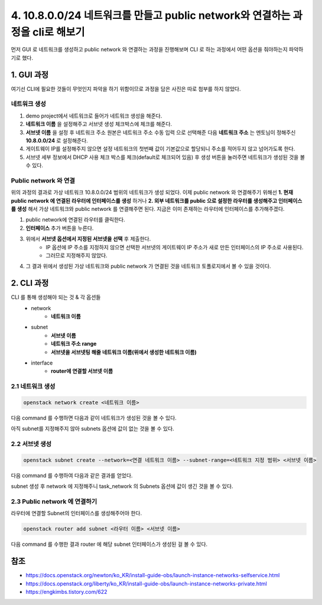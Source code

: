 4. 10.8.0.0/24 네트워크를 만들고 public network와 연결하는 과정을 cli로 해보기
=====================================================================================

먼저 GUI 로 네트워크를 생성하고 public network 와 연결하는 과정을 진행해보며 CLI 로 하는 과정에서 어떤 옵션을 줘야하는지 파악하기로 했다.

1. GUI 과정
---------------------------------------

여기선 CLI에 필요한 것들이 무엇인지 파악을 하기 위함이므로 과정을 담은 사진은 따로 첨부를 하지 않았다.

네트워크 생성
"""""""""""""

1. demo project에서 네트워크로 들어가 네트워크 생성을 해준다.
2. **네트워크 이름** 을 설정해주고 서브넷 생성 체크박스에 체크를 해준다.
3. **서브넷 이름** 을 설정 후 네트워크 주소 원본은 네트워크 주소 수동 입력 으로 선택해준 다음 **네트워크 주소** 는 멘토님이 정해주신 **10.8.0.0/24** 로 설정해준다.
4. 게이트웨이 IP를 설정해주지 않으면 설정 네트워크의 첫번째 값이 기본값으로 할당되니 주소를 적어두지 않고 넘어가도록 한다.
5. 서브넷 세부 정보에서 DHCP 사용 체크 박스를 체크(default로 체크되어 있음) 후 생성 버튼을 눌러주면 네트워크가 생성된 것을 볼 수 있다.

Public network 와 연결
""""""""""""""""""""""""""

위의 과정의 결과로 가상 네트워크 10.8.0.0/24 범위의 네트워크가 생성 되었다. 이제 public network 와 연결해주기 위해선 **1. 현재 public network 에 연결된 라우터에 인터페이스를 생성** 하거나 **2. 외부 네트워크를 public 으로 설정한 라우터를 생성해주고 인터페이스를 생성** 해서 가상 네트워크와 public network 를 연결해주면 된다.
지금은 이미 존재하는 라우터에 인터페이스를 추가해주겠다.

1. public network에 연결된 라우터를 클릭한다.
2. **인터페이스** 추가 버튼을 누른다.
3. 위에서 **서브넷 옵션에서 지정된 서브넷을  선택** 후 제출한다.
    - IP 옵션에 IP 주소를 지정하지 않으면 선택한 서브넷의 게이트웨이 IP 주소가 새로 만든 인터페이스의 IP 주소로 사용된다.
    - 그러므로 지정해주지 않았다.
4. 그 결과 위에서 생성된 가상 네트워크와 public network 가 연결된 것을 네트워크 토폴로지에서 볼 수 있을 것이다.

2. CLI 과정
---------------------------------------

CLI 를 통해 생성해야 되는 것 & 각 옵션들
    - network
        - **네트워크 이름**
    - subnet
        - **서브넷 이름**
        - **네트워크 주소 range**
        - **서브넷을 서브넷팅 해줄 네트워크 이름(위에서 생성한 네트워크 이름)**
    - interface
        - **router에 연결할 서브넷 이름**

2.1 네트워크 생성
"""""""""""""""""

.. code-block:: bash

   openstack network create <네트워크 이름>

다음 command 를 수행하면 다음과 같이 네트워크가 생성된 것을 볼 수 있다.

.. image:: images/4-1.png

아직 subnet를 지정해주지 않아 subnets 옵션에 값이 없는 것을 볼 수 있다.

.. image:: images/4-2.png

2.2 서브넷 생성
"""""""""""""""""

.. code-block:: bash

   openstack subnet create --network=<연결 네트워크 이름> --subnet-range=<네트워크 지정 범위> <서브넷 이름>

다음 command 를 수행하여 다음과 같은 결과를 얻었다.

.. image:: images/4-3.png

subnet 생성 후 network 에 지정해주니 task_network 의 Subnets 옵션에 값이 생긴 것을 볼 수 있다.

.. image:: images/4-4.png

2.3 Public network 에 연결하기
""""""""""""""""""""""""""""""""""

라우터에 연결할 Subnet의 인터페이스를 생성해주어야 한다.

.. code-block:: bash

   openstack router add subnet <라우터 이름> <서브넷 이름>

다음 command 를 수행한 결과 router 에 해당 subnet 인터페이스가 생성된 걸 볼 수 있다.

.. image:: images/4-5.png

참조
-----

- `<https://docs.openstack.org/newton/ko_KR/install-guide-obs/launch-instance-networks-selfservice.html>`_
- `<https://docs.openstack.org/liberty/ko_KR/install-guide-obs/launch-instance-networks-private.html>`_
- `<https://engkimbs.tistory.com/622>`_